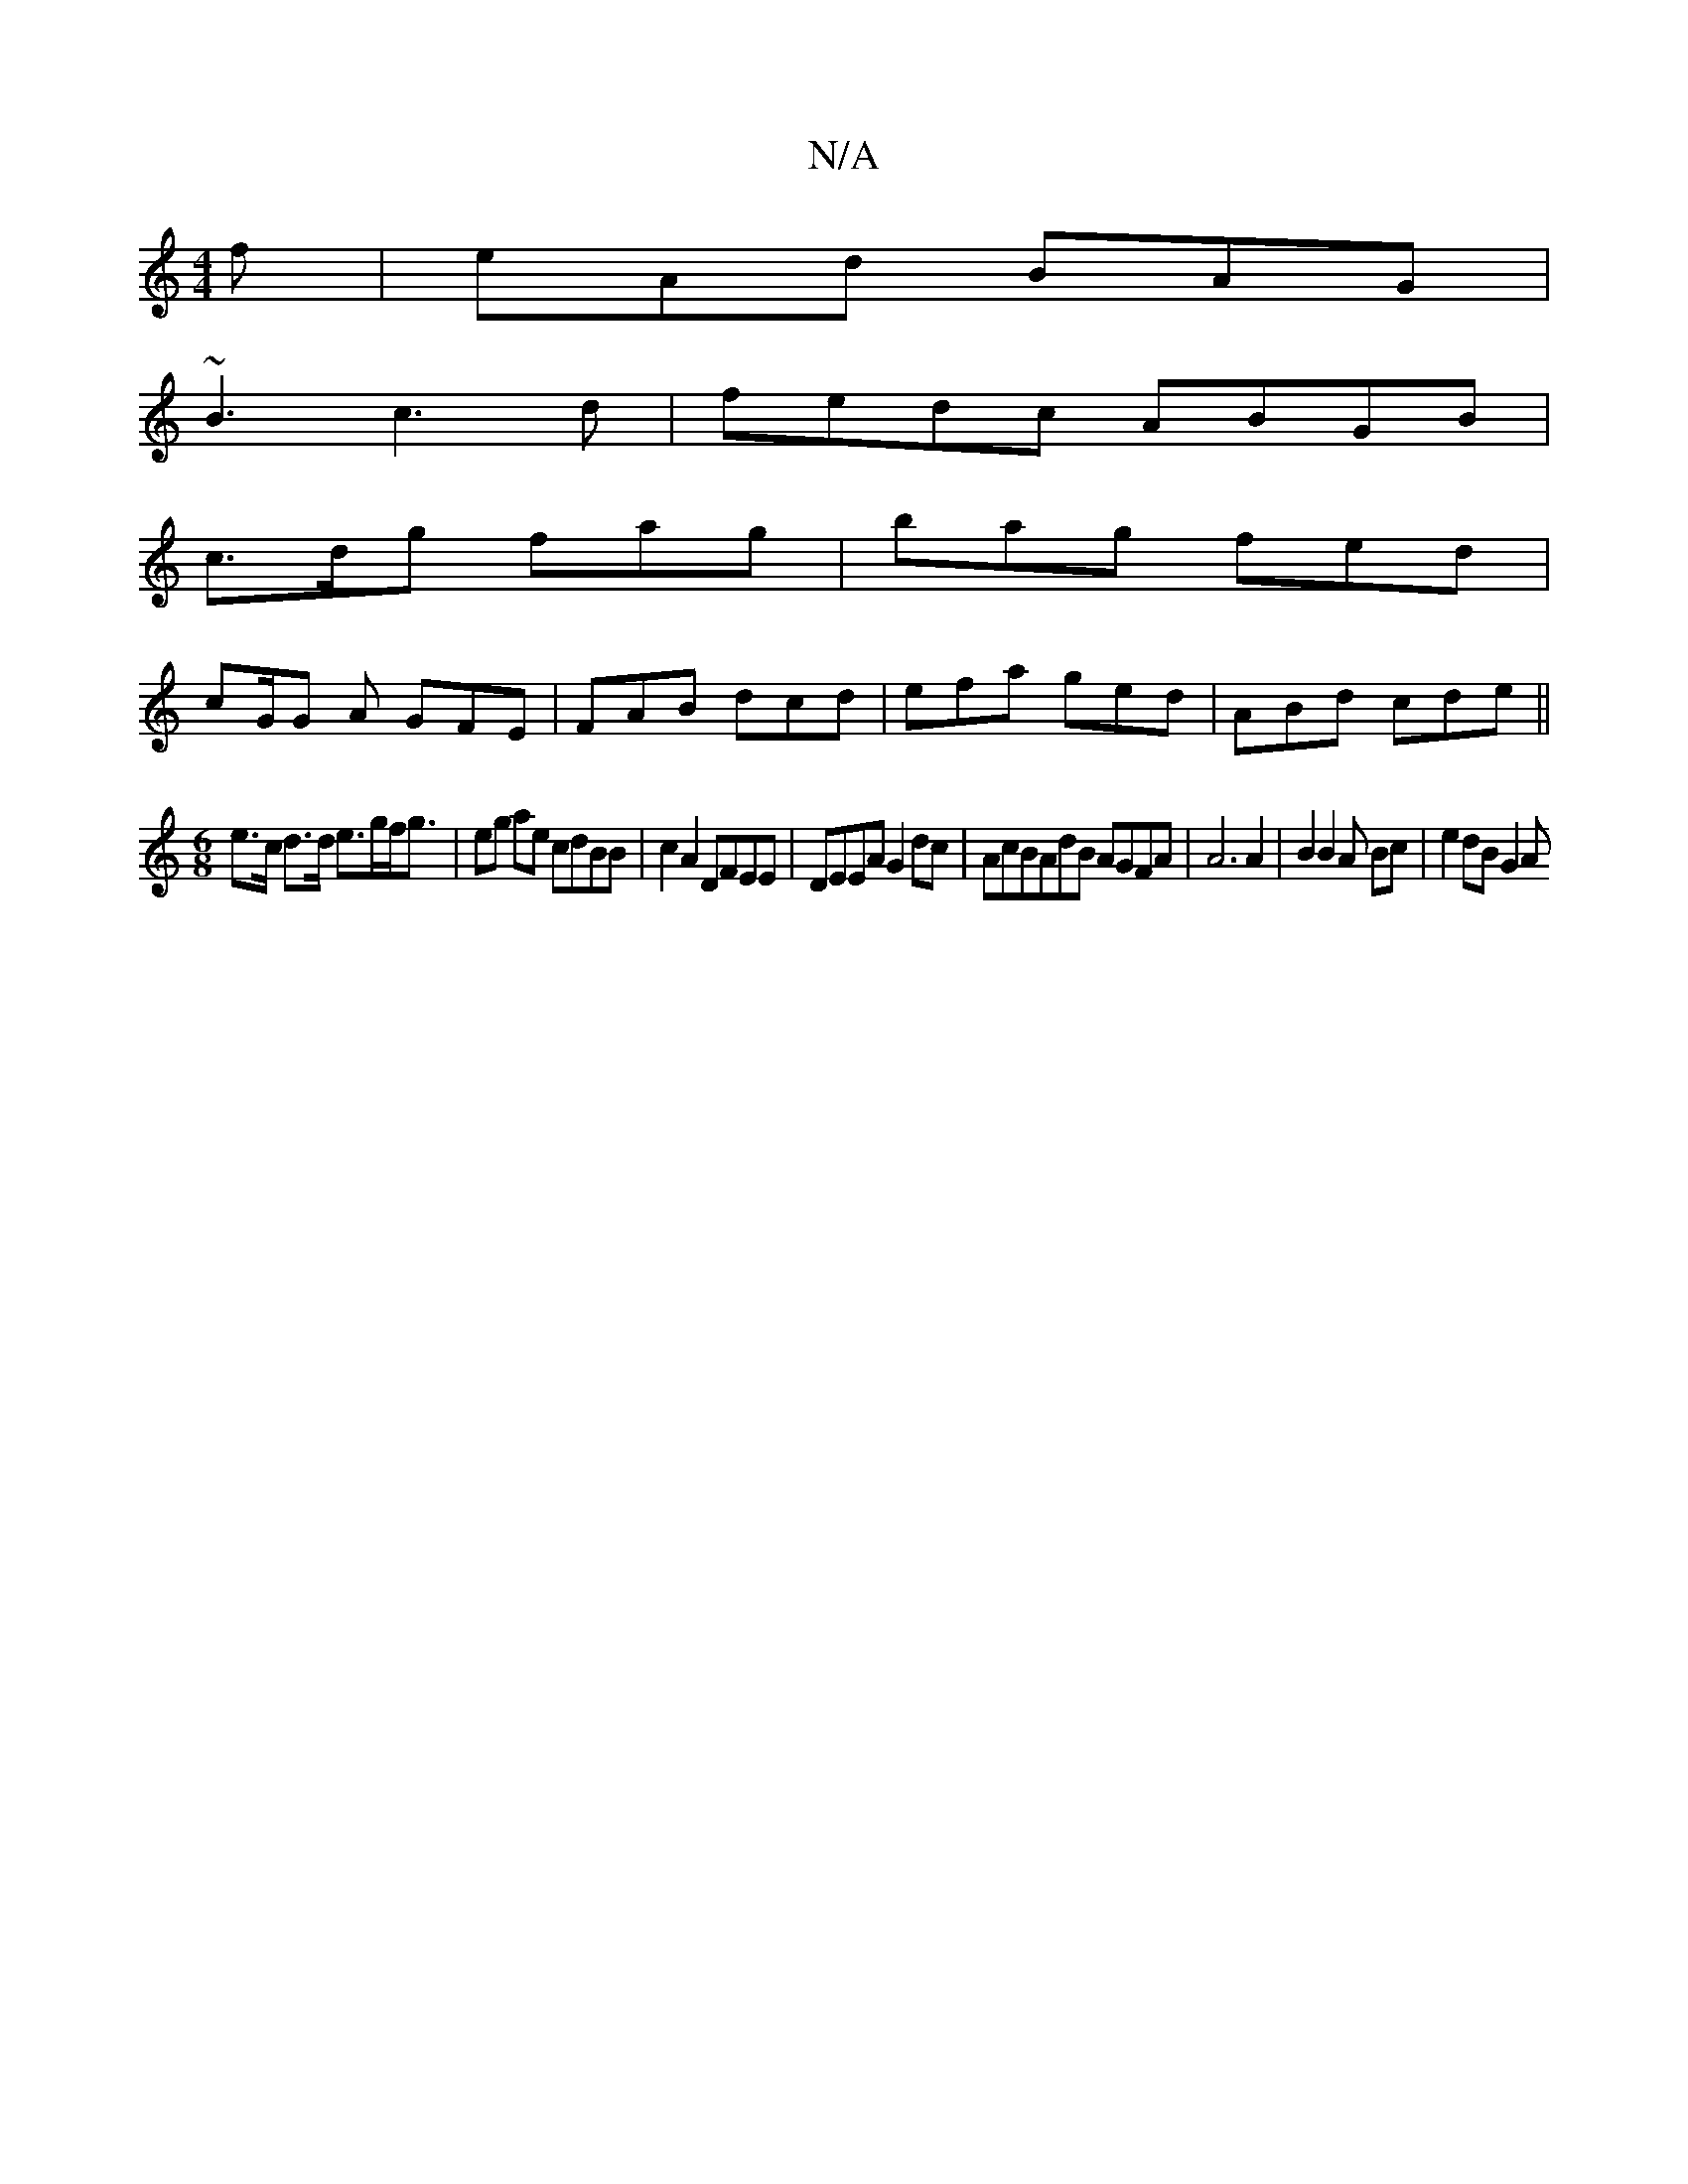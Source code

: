 X:1
T:N/A
M:4/4
R:N/A
K:Cmajor
f|eAd BAG|
~B3 c3d|fedc ABGB|
c3/d/g fag | bag fed |
cG/G A GFE | FAB dcd | efa ged | ABd cde ||
[M:6/8
e>c d>d e>gf<g | eg ae cdBB | c2A2 DFEE|DEEA G2 dc | AcBAdB AGFA | A6 A2 | B2 B2A Bc |e2 dB G2 A